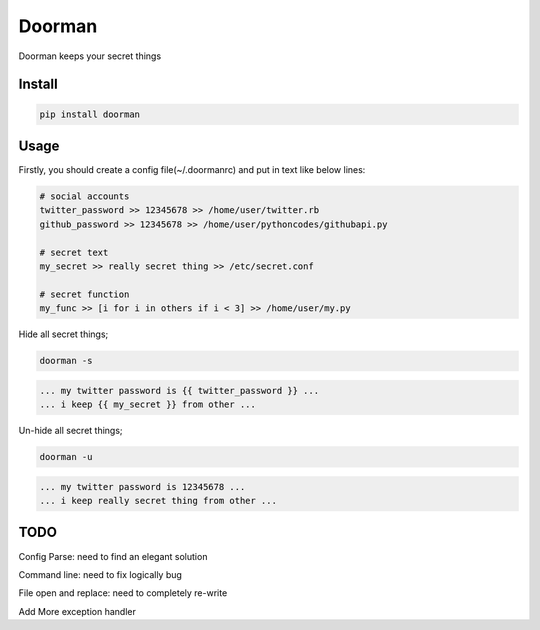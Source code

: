 Doorman
=======

Doorman keeps your secret things

Install
-------
.. code-block:: python

    pip install doorman
    
Usage
-----

Firstly, you should create a config file(~/.doormanrc) and put in text like below lines:

.. code-block::

    # social accounts
    twitter_password >> 12345678 >> /home/user/twitter.rb
    github_password >> 12345678 >> /home/user/pythoncodes/githubapi.py

    # secret text
    my_secret >> really secret thing >> /etc/secret.conf

    # secret function
    my_func >> [i for i in others if i < 3] >> /home/user/my.py

Hide all secret things;

.. code-block:: 

    doorman -s
    
.. code-block::     

    ... my twitter password is {{ twitter_password }} ...
    ... i keep {{ my_secret }} from other ...

Un-hide all secret things;

.. code-block:: 

    doorman -u
    
.. code-block::     

    ... my twitter password is 12345678 ...
    ... i keep really secret thing from other ...

TODO
----

Config Parse: need to find an elegant solution

Command line: need to fix logically bug

File open and replace: need to completely re-write

Add More exception handler

